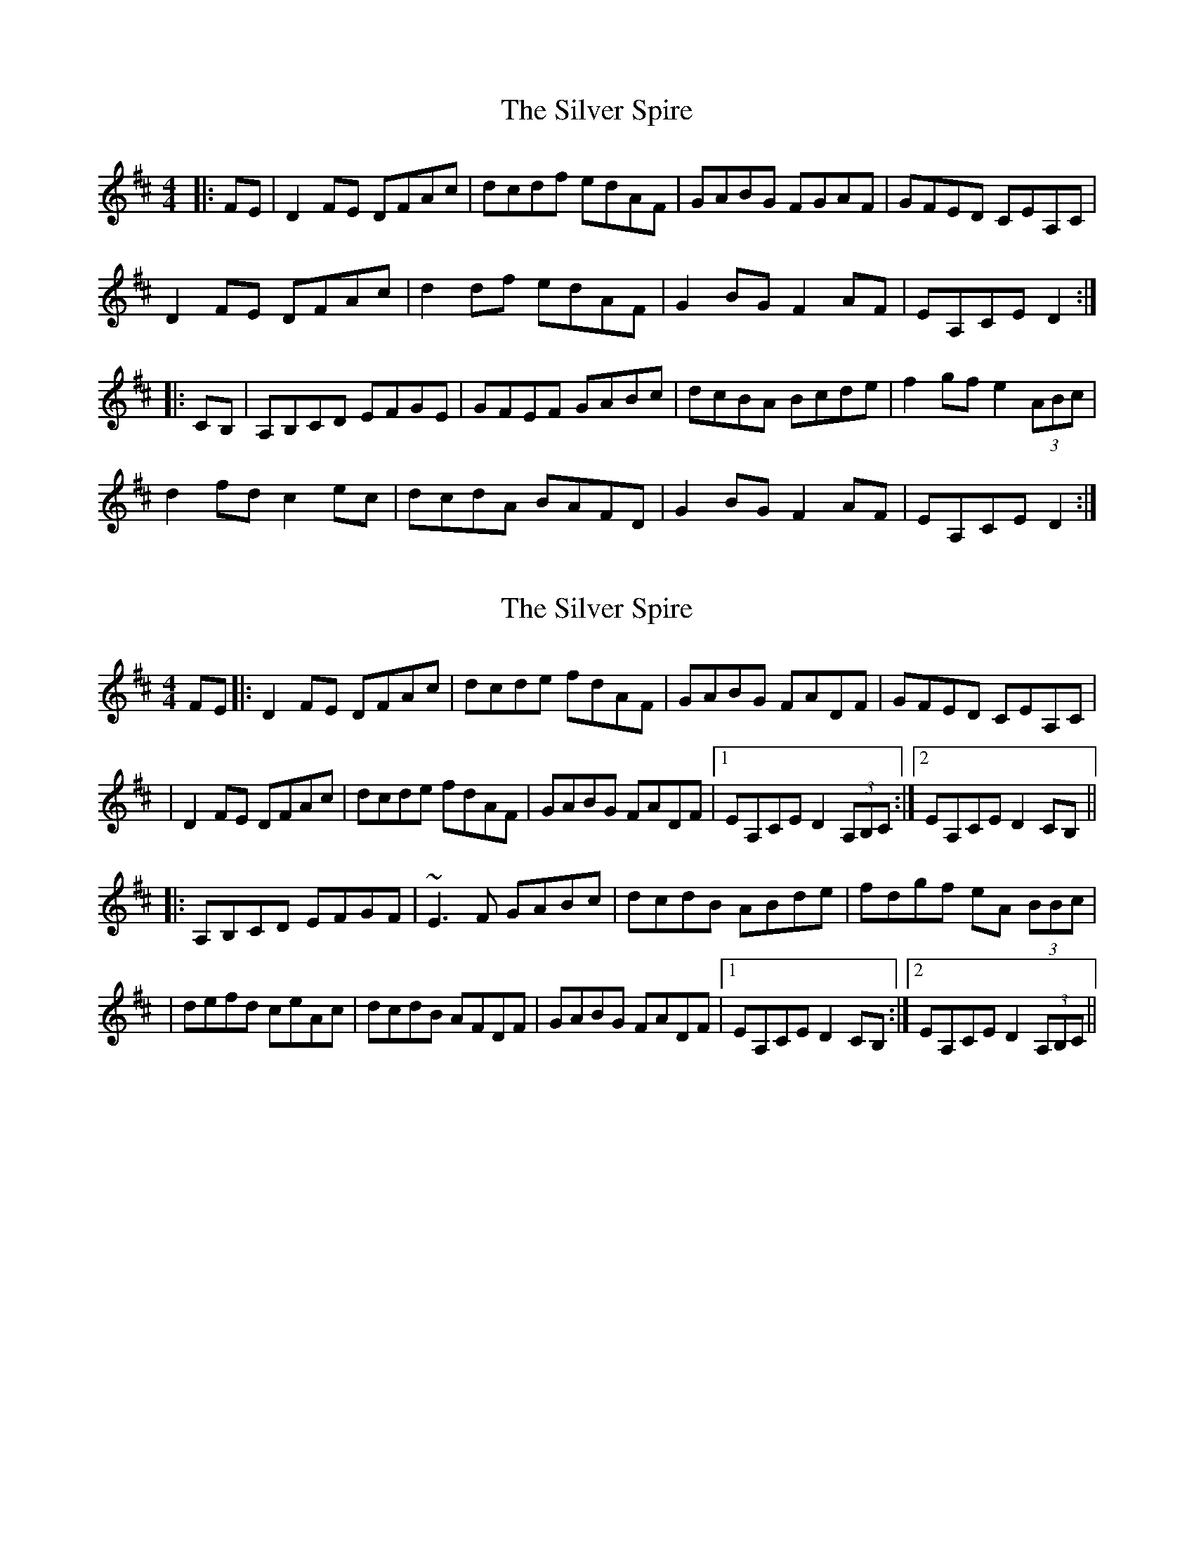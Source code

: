 X: 1
T: Silver Spire, The
Z: Jeremy
S: https://thesession.org/tunes/240#setting240
R: reel
M: 4/4
L: 1/8
K: Dmaj
|:FE|D2FE DFAc|dcdf edAF|GABG FGAF|GFED CEA,C|
D2FE DFAc|d2df edAF|G2BG F2AF|EA,CE D2:|
|:CB,|A,B,CD EFGE|GFEF GABc|dcBA Bcde|f2gf e2 (3ABc|
d2fd c2ec|dcdA BAFD|G2BG F2AF|EA,CE D2:|
X: 2
T: Silver Spire, The
Z: Will Harmon
S: https://thesession.org/tunes/240#setting12947
R: reel
M: 4/4
L: 1/8
K: Dmaj
FE|:D2 FE DFAc|dcde fdAF|GABG FADF|GFED CEA,C||D2 FE DFAc|dcde fdAF|GABG FADF|1 EA,CE D2 (3A,B,C:|2 EA,CE D2 CB,|||:A,B,CD EFGF|~E3F GABc|dcdB ABde|fdgf eA (3BBc||defd ceAc|dcdB AFDF|GABG FADF|1EA,CE D2 CB,:|2EA,CE D2 (3A,B,C||
X: 3
T: Silver Spire, The
Z: swisspiper
S: https://thesession.org/tunes/240#setting22888
R: reel
M: 4/4
L: 1/8
K: Dmaj
|:D2~D2 FA~A2|dcde fdAF|G2BG FADF|~E3F E2FE|
D2~D2 FA~A2|dcde fdAF|GABG FADF|~E3F D3z:|
|:AD~D2 EFGE|FDEF GABc|dcBA Bcde|fdgf e3A|
defd ceAc|dcdB AFDF|GABG FADF|~E3F D3z:|
X: 4
T: Silver Spire, The
Z: kiwifolk
S: https://thesession.org/tunes/240#setting23292
R: reel
M: 4/4
L: 1/8
K: Dmaj
D2 FD A,DFA|dcde fdAF|G2BG FADF|(3GFE FD CEA,C|
|D2 FD A,DFA||dcde fdAF|GABG FADF|1 EA,CE D2 (3A,B,C:|2 EA,CE D2 CB,||
|:A,B,CD EFGE|FDEF GABc|dBBA Bcde|fdgf eAce|
|d2fd ceAc|dcdB AFDF|GABG FADF|1EA,CE D2 CB,:|2EA,CE D2 (3A,B,C||
X: 5
T: Silver Spire, The
Z: Robert Hickman
S: https://thesession.org/tunes/240#setting24010
R: reel
M: 4/4
L: 1/8
K: Dmaj
|:"D" FE|D2FE DFAc|dcdf edAF| "G" GABG "D" FGAF| "A" GFED CEGC|
"D" D2FE DFAc|d2df edAF| "G" G2BG F2 "D" AF| "Em" E2CE "D" D2:|
|: "A" CD |E2CD EFGE|"G" GFEF GABc|"D" dcBA Bcde|"A" f2gf e2 (3ABc|
"D" d2fd "A" c2ec|"D" dcdA BAFD|"G" G2BG "D" F2AF|"Em" E2 CE "D" D2:|
X: 6
T: Silver Spire, The
Z: Moxhe
S: https://thesession.org/tunes/240#setting27740
R: reel
M: 4/4
L: 1/8
K: Fmaj
C2|F2 AG FAce|fefa gecA|(B<d)G>B (A<c)F>A|BAGF EGB,E|
F2 AG FAce|fefa gecA|(B<d)G>B A<cF>A|GFEG F2:|
|:C2|CDEF GABG|AFGA Bcde|(fe).f.c defa|(ba).b.g fedc|
fgaf (e<g)c>e/|fefd cAFA|(B<d)G>B (A<c)F>A|GFEG F2:|]
X: 7
T: Silver Spire, The
Z: bravesentry
S: https://thesession.org/tunes/240#setting29993
R: reel
M: 4/4
L: 1/8
K: Dmaj
FE|:D2FE DFAc|dcdf edAF|GABG FGAF|GFED EAGE|
D2FE DFAc|dcdf edAF|G2BG F2AF|EAGE D2EF:|
|:GFED EFGE|GFEF GABc|dcBA Bcde|fdgf e2 (3ABc|
d2fd c2ec|dcdA BAFD|G2BG F2AF|EAGE D2EF:|
